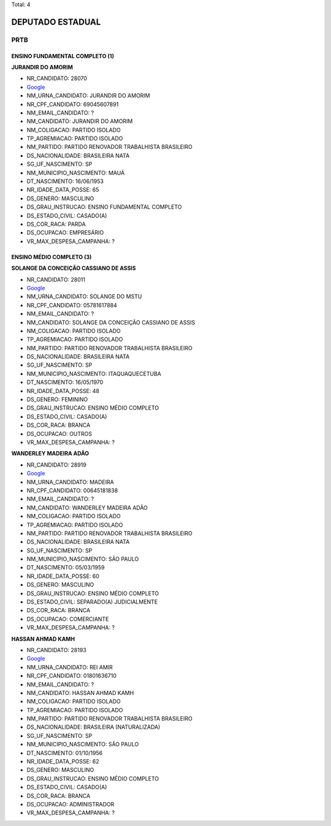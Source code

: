 Total: 4

DEPUTADO ESTADUAL
=================

PRTB
----

ENSINO FUNDAMENTAL COMPLETO (1)
...............................

**JURANDIR DO AMORIM**

- NR_CANDIDATO: 28070
- `Google <https://www.google.com/search?q=JURANDIR+DO+AMORIM>`_
- NM_URNA_CANDIDATO: JURANDIR DO AMORIM
- NR_CPF_CANDIDATO: 69045607891
- NM_EMAIL_CANDIDATO: ?
- NM_CANDIDATO: JURANDIR DO AMORIM
- NM_COLIGACAO: PARTIDO ISOLADO
- TP_AGREMIACAO: PARTIDO ISOLADO
- NM_PARTIDO: PARTIDO RENOVADOR TRABALHISTA BRASILEIRO
- DS_NACIONALIDADE: BRASILEIRA NATA
- SG_UF_NASCIMENTO: SP
- NM_MUNICIPIO_NASCIMENTO: MAUÁ
- DT_NASCIMENTO: 16/06/1953
- NR_IDADE_DATA_POSSE: 65
- DS_GENERO: MASCULINO
- DS_GRAU_INSTRUCAO: ENSINO FUNDAMENTAL COMPLETO
- DS_ESTADO_CIVIL: CASADO(A)
- DS_COR_RACA: PARDA
- DS_OCUPACAO: EMPRESÁRIO
- VR_MAX_DESPESA_CAMPANHA: ?


ENSINO MÉDIO COMPLETO (3)
.........................

**SOLANGE DA CONCEIÇÃO CASSIANO DE ASSIS**

- NR_CANDIDATO: 28011
- `Google <https://www.google.com/search?q=SOLANGE+DA+CONCEIÇÃO+CASSIANO+DE+ASSIS>`_
- NM_URNA_CANDIDATO: SOLANGE DO MSTU
- NR_CPF_CANDIDATO: 05781617884
- NM_EMAIL_CANDIDATO: ?
- NM_CANDIDATO: SOLANGE DA CONCEIÇÃO CASSIANO DE ASSIS
- NM_COLIGACAO: PARTIDO ISOLADO
- TP_AGREMIACAO: PARTIDO ISOLADO
- NM_PARTIDO: PARTIDO RENOVADOR TRABALHISTA BRASILEIRO
- DS_NACIONALIDADE: BRASILEIRA NATA
- SG_UF_NASCIMENTO: SP
- NM_MUNICIPIO_NASCIMENTO: ITAQUAQUECETUBA
- DT_NASCIMENTO: 16/05/1970
- NR_IDADE_DATA_POSSE: 48
- DS_GENERO: FEMININO
- DS_GRAU_INSTRUCAO: ENSINO MÉDIO COMPLETO
- DS_ESTADO_CIVIL: CASADO(A)
- DS_COR_RACA: BRANCA
- DS_OCUPACAO: OUTROS
- VR_MAX_DESPESA_CAMPANHA: ?


**WANDERLEY MADEIRA ADÃO**

- NR_CANDIDATO: 28919
- `Google <https://www.google.com/search?q=WANDERLEY+MADEIRA+ADÃO>`_
- NM_URNA_CANDIDATO: MADEIRA
- NR_CPF_CANDIDATO: 00645181838
- NM_EMAIL_CANDIDATO: ?
- NM_CANDIDATO: WANDERLEY MADEIRA ADÃO
- NM_COLIGACAO: PARTIDO ISOLADO
- TP_AGREMIACAO: PARTIDO ISOLADO
- NM_PARTIDO: PARTIDO RENOVADOR TRABALHISTA BRASILEIRO
- DS_NACIONALIDADE: BRASILEIRA NATA
- SG_UF_NASCIMENTO: SP
- NM_MUNICIPIO_NASCIMENTO: SÃO PAULO
- DT_NASCIMENTO: 05/03/1959
- NR_IDADE_DATA_POSSE: 60
- DS_GENERO: MASCULINO
- DS_GRAU_INSTRUCAO: ENSINO MÉDIO COMPLETO
- DS_ESTADO_CIVIL: SEPARADO(A) JUDICIALMENTE
- DS_COR_RACA: BRANCA
- DS_OCUPACAO: COMERCIANTE
- VR_MAX_DESPESA_CAMPANHA: ?


**HASSAN AHMAD KAMH**

- NR_CANDIDATO: 28193
- `Google <https://www.google.com/search?q=HASSAN+AHMAD+KAMH>`_
- NM_URNA_CANDIDATO: REI AMIR
- NR_CPF_CANDIDATO: 01801636710
- NM_EMAIL_CANDIDATO: ?
- NM_CANDIDATO: HASSAN AHMAD KAMH
- NM_COLIGACAO: PARTIDO ISOLADO
- TP_AGREMIACAO: PARTIDO ISOLADO
- NM_PARTIDO: PARTIDO RENOVADOR TRABALHISTA BRASILEIRO
- DS_NACIONALIDADE: BRASILEIRA (NATURALIZADA)
- SG_UF_NASCIMENTO: SP
- NM_MUNICIPIO_NASCIMENTO: SÃO PAULO
- DT_NASCIMENTO: 01/10/1956
- NR_IDADE_DATA_POSSE: 62
- DS_GENERO: MASCULINO
- DS_GRAU_INSTRUCAO: ENSINO MÉDIO COMPLETO
- DS_ESTADO_CIVIL: CASADO(A)
- DS_COR_RACA: BRANCA
- DS_OCUPACAO: ADMINISTRADOR
- VR_MAX_DESPESA_CAMPANHA: ?


